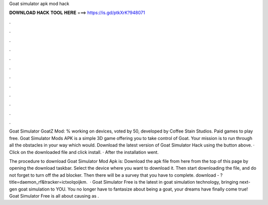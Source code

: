 Goat simulator apk mod hack



𝐃𝐎𝐖𝐍𝐋𝐎𝐀𝐃 𝐇𝐀𝐂𝐊 𝐓𝐎𝐎𝐋 𝐇𝐄𝐑𝐄 ===> https://is.gd/ptkXrK?948071



.



.



.



.



.



.



.



.



.



.



.



.

Goat Simulator GoatZ Mod: % working on devices, voted by 50, developed by Coffee Stain Studios. Paid games to play free. Goat Simulator Mods APK is a simple 3D game offering you to take control of Goat. Your mission is to run through all the obstacles in your way which would. Download the latest version of Goat Simulator Hack using the button above. · Click on the downloaded file and click install. · After the installation went.

The procedure to download Goat Simulator Mod Apk is: Download the apk file from here from the top of this page by opening the download taskbar. Select the device where you want to download it. Then start downloading the file, and do not forget to turn off the ad blocker. Then there will be a survey that you have to complete. download - ?title=daemon_rf&tracker=ictxolqoijkm.  · Goat Simulator Free is the latest in goat simulation technology, bringing next-gen goat simulation to YOU. You no longer have to fantasize about being a goat, your dreams have finally come true! Goat Simulator Free is all about causing as .
